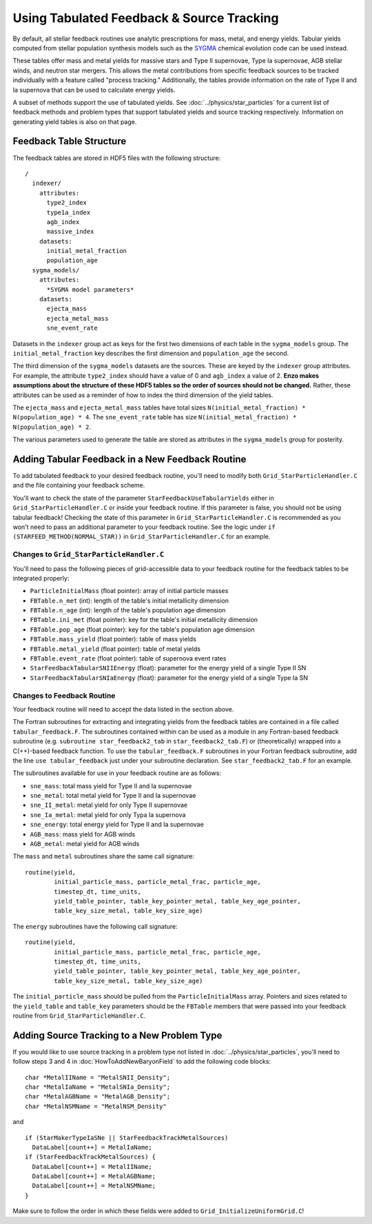 .. _tabulated_feedback:

Using Tabulated Feedback & Source Tracking
=================================================

By default, all stellar feedback routines use analytic prescriptions
for mass, metal, and energy yields. Tabular yields computed
from stellar population synthesis models such as the
`SYGMA <https://nugrid.github.io/NuPyCEE/overview.html>`_
chemical evolution code can be used instead.

These tables offer mass and metal yields for
massive stars and Type II supernovae, Type Ia supernovae,
AGB stellar winds, and neutron star mergers.
This allows the metal contributions from specific feedback sources
to be tracked individually with a feature called "process tracking."
Additionally, the tables provide information on the rate of
Type II and Ia supernova that can be used to calculate energy yields.

A subset of methods support the use of tabulated yields. 
See :doc:`../physics/star_particles`
for a current list of feedback methods and problem types
that support tabulated yields and source tracking respectively.
Information on generating yield tables is also on that page.

Feedback Table Structure
------------------------

The feedback tables are stored in HDF5 files with the following structure::

  /
    indexer/
      attributes:
        type2_index
        type1a_index
        agb_index
        massive_index
      datasets:
        initial_metal_fraction
        population_age
    sygma_models/
      attributes:
        *SYGMA model parameters*
      datasets:
        ejecta_mass
        ejecta_metal_mass
        sne_event_rate

Datasets in the ``indexer`` group act as keys for the first two dimensions 
of each table in the ``sygma_models`` group. The ``initial_metal_fraction``
key describes the first dimension and ``population_age`` the second.

The third dimension of the ``sygma_models`` datasets are the sources.
These are keyed by the ``indexer`` group attributes. For example, the
attribute ``type2_index`` should have a value of 0 and ``agb_index`` a value of 2.
**Enzo makes assumptions about the structure of these HDF5 tables so the
order of sources should not be changed.** Rather, these attributes
can be used as a reminder of how to index the third dimension of the yield tables.

The ``ejecta_mass`` and ``ejecta_metal_mass`` tables have total sizes
``N(initial_metal_fraction) * N(population_age) * 4``. 
The ``sne_event_rate`` table has size ``N(initial_metal_fraction) * N(population_age) * 2``.

The various parameters used to generate the table are stored as attributes in
the ``sygma_models`` group for posterity.

Adding Tabular Feedback in a New Feedback Routine
-------------------------------------------------

To add tabulated feedback to your desired feedback routine,
you'll need to modify both ``Grid_StarParticleHandler.C`` and
the file containing your feedback scheme. 

You'll want to check the state of the parameter ``StarFeedbackUseTabularYields``
either in ``Grid_StarParticleHandler.C`` or inside your feedback routine.
If this parameter is false, you should not be using tabular feedback!
Checking the state of this parameter in ``Grid_StarParticleHandler.C`` is
recommended as you won't need to pass an additional parameter
to your feedback routine. See the logic under ``if (STARFEED_METHOD(NORMAL_STAR))`` 
in ``Grid_StarParticleHandler.C`` for an example.

Changes to ``Grid_StarParticleHandler.C``
+++++++++++++++++++++++++++++++++++++++++

You'll need to pass the following pieces of grid-accessible data
to your feedback routine for the feedback tables to be integrated
properly:

* ``ParticleInitialMass`` (float pointer): array of initial particle masses
* ``FBTable.n_met`` (int): length of the table's initial metallicity dimension
* ``FBTable.n_age`` (int): length of the table's population age dimension
* ``FBTable.ini_met`` (float pointer): key for the table's initial metallicity dimension
* ``FBTable.pop_age`` (float pointer): key for the table's population age dimension
* ``FBTable.mass_yield`` (float pointer): table of mass yields
* ``FBTable.metal_yield`` (float pointer): table of metal yields
* ``FBTable.event_rate`` (float pointer): table of supernova event rates
* ``StarFeedbackTabularSNIIEnergy`` (float): parameter for the energy yield of a single Type II SN
* ``StarFeedbackTabularSNIaEnergy`` (float): parameter for the energy yield of a single Type Ia SN

Changes to Feedback Routine
+++++++++++++++++++++++++++

Your feedback routine will need to accept the data listed in the section above.

The Fortran subroutines for extracting and integrating yields from the
feedback tables are contained in a file called ``tabular_feedback.F``.
The subroutines contained within can be used as a module in any Fortran-based
feedback subroutine (e.g. ``subroutine star_feedback2_tab`` in ``star_feedback2_tab.F``)
or (theoretically) wrapped into a C(++)-based feedback function.
To use the ``tabular_feedback.F`` subroutines in your Fortran feedback subroutine,
add the line ``use tabular_feedback`` just under your subroutine declaration.
See ``star_feedback2_tab.F`` for an example.

The subroutines available for use in your feedback routine are as follows:

* ``sne_mass``: total mass yield for Type II and Ia supernovae
* ``sne_metal``: total metal yield for Type II and Ia supernovae
* ``sne_II_metal``: metal yield for only Type II supernovae
* ``sne_Ia_metal``: metal yield for only Typa Ia supernova
* ``sne_energy``: total energy yield for Type II and Ia supernovae
* ``AGB_mass``: mass yield for AGB winds
* ``AGB_metal``: metal yield for AGB winds

The ``mass`` and ``metal`` subroutines share the same call signature::

  routine(yield, 
          initial_particle_mass, particle_metal_frac, particle_age, 
          timestep_dt, time_units, 
          yield_table_pointer, table_key_pointer_metal, table_key_age_pointer,
          table_key_size_metal, table_key_size_age)

The ``energy`` subroutines have the following call signature::

  routine(yield, 
          initial_particle_mass, particle_metal_frac, particle_age, 
          timestep_dt, time_units, 
          yield_table_pointer, table_key_pointer_metal, table_key_age_pointer,
          table_key_size_metal, table_key_size_age)

The ``initial_particle_mass`` should be pulled from the ``ParticleInitialMass`` array.
Pointers and sizes related to the ``yield_table`` and ``table_key`` parameters should be
the ``FBTable`` members that were passed into your feedback routine from
``Grid_StarParticleHandler.C``.


Adding Source Tracking to a New Problem Type
--------------------------------------------

If you would like to use source tracking in a problem type not listed in 
:doc:`../physics/star_particles`, you'll need to follow steps 3 and 4 in
:doc:`HowToAddNewBaryonField` to add the following code
blocks::

  char *MetalIIName = "MetalSNII_Density";
  char *MetalIaName = "MetalSNIa_Density";
  char *MetalAGBName = "MetalAGB_Density";
  char *MetalNSMName = "MetalNSM_Density"

and ::

  if (StarMakerTypeIaSNe || StarFeedbackTrackMetalSources)
    DataLabel[count++] = MetalIaName;
  if (StarFeedbackTrackMetalSources) {
    DataLabel[count++] = MetalIIName;
    DataLabel[count++] = MetalAGBName;
    DataLabel[count++] = MetalNSMName;
  }

Make sure to follow the order in which these fields were added to ``Grid_InitializeUniformGrid.C``!